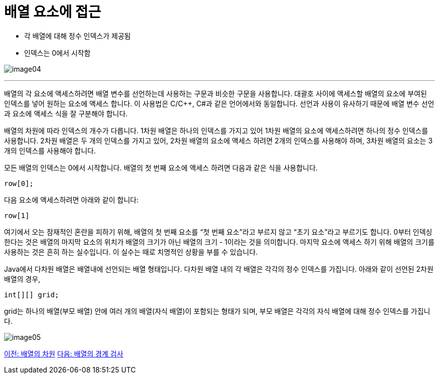 = 배열 요소에 접근

* 각 배열에 대해 정수 인덱스가 제공됨
* 인덱스는 0에서 시작함

image:./images/image04.png[]

---

배열의 각 요소에 액세스하려면 배열 변수를 선언하는데 사용하는 구문과 비슷한 구문을 사용합니다. 대괄호 사이에 액세스할 배열의 요소에 부여된 인덱스를 넣어 원하는 요소에 액세스 합니다. 이 사용법은 C/C++, C#과 같은 언어에서와 동일합니다. 선언과 사용이 유사하기 때문에 배열 변수 선언과 요소에 액세스 식을 잘 구분해야 합니다.

배열의 차원에 따라 인덱스의 개수가 다릅니다. 1차원 배열은 하나의 인덱스를 가지고 있어 1차원 배열의 요소에 액세스하려면 하나의 정수 인덱스를 사용합니다. 2차원 배열은 두 개의 인덱스를 가지고 있어, 2차원 배열의 요소에 액세스 하려면 2개의 인덱스를 사용해야 하며, 3차원 배열의 요소는 3개의 인덱스를 사용해야 합니다.

모든 배열의 인덱스는 0에서 시작합니다. 배열의 첫 번째 요소에 액세스 하려면 다음과 같은 식을 사용합니다.

----
row[0];
----

다음 요소에 액세스하려면 아래와 같이 합니다:

----
row[1]
----

여기에서 오는 잠재적인 혼란을 피하기 위해, 배열의 첫 번째 요소를 “첫 번째 요소”라고 부르지 않고 “초기 요소”라고 부르기도 합니다. 0부터 인덱싱한다는 것은 배열의 마지막 요소의 위치가 배열의 크기가 아닌 배열의 크기 - 1이라는 것을 의미합니다. 마지막 요소에 액세스 하기 위해 배열의 크기를 사용하는 것은 흔히 하는 실수입니다. 이 실수는 때로 치명적인 상황을 부를 수 있습니다.

Java에서 다차원 배열은 배열내에 선언되는 배열 형태입니다. 다차원 배열 내의 각 배열은 각각의 정수 인덱스를 가집니다. 아래와 같이 선언된 2차원 배열의 경우,

----
int[][] grid;
----

grid는 하나의 배열(부모 배열) 안에 여러 개의 배열(자식 배열)이 포함되는 형태가 되며, 부모 배열은 각각의 자식 배열에 대해 정수 인덱스를 가집니다.
 
image:./images/image05.png[]

link:./05_dimension.adoc[이전: 배열의 차원]
link:./07_array_boundary.adoc[다음: 배열의 경계 검사]